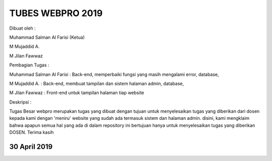###################
TUBES WEBPRO 2019
###################

Dibuat oleh : 

Muhammad Salman Al Farisi (Ketua) 

M Mujaddid A. 

M Jilan Fawwaz

Pembagian Tugas : 

Muhammad Salman Al Farisi : Back-end, memperbaiki fungsi yang masih mengalami error, database, 

M Mujaddid A. : Back-end, membuat tampilan dan sistem halaman admin, database, 

M Jilan Fawwaz : Front-end untuk tampilan halaman tiap website

Deskripsi : 

Tugas Besar webpro merupakan tugas yang dibuat dengan tujuan untuk menyelesaikan tugas yang diberikan dari dosen kepada kami dengan 'meniru' website yang sudah ada termasuk sistem dan halaman admin. disini, kami mengklaim bahwa apapun semua hal yang ada di dalam repository ini bertujuan hanya untuk menyelesaikan tugas yang diberikan DOSEN. Terima kasih

*******************
30 April 2019
*******************

